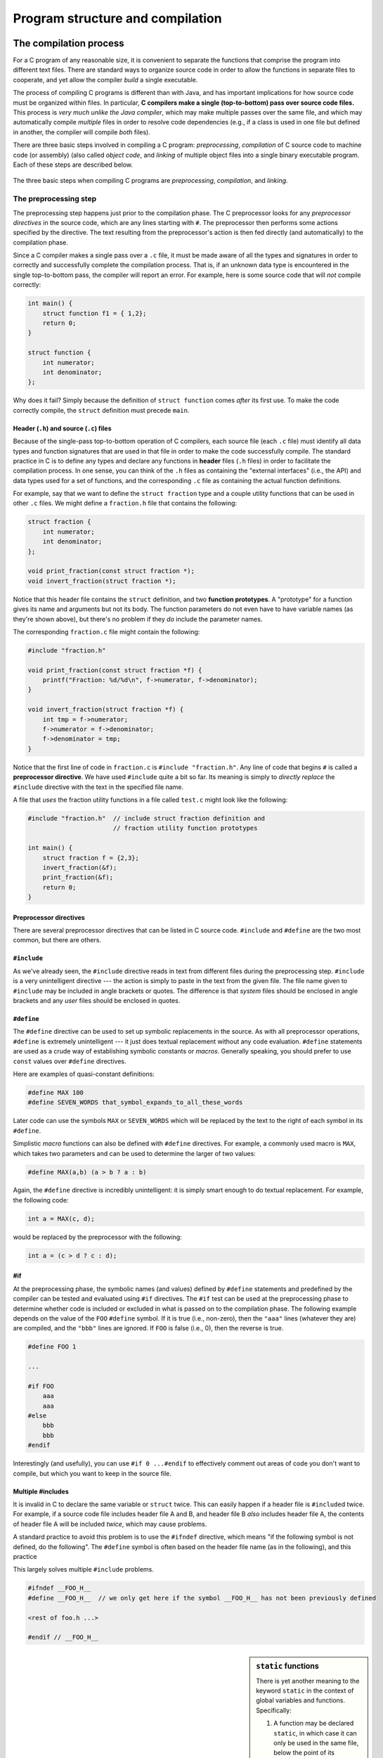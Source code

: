 .. _compilation-and-program-structure:

Program structure and compilation 
*********************************

The compilation process
=======================

For a C program of any reasonable size, it is convenient to separate the functions that comprise the program into different text files. There are standard ways to organize source code in order to allow the functions in separate files to cooperate, and yet allow the compiler *build* a single executable.  

The process of compiling C programs is different than with Java, and has important implications for how source code must be organized within files.  In particular, **C compilers make a single (top-to-bottom) pass over source code files.**   This process is *very much unlike the Java compiler*, which may make multiple passes over the same file, and which may automatically compile *multiple* files in order to resolve code dependencies (e.g., if a class is used in one file but defined in another, the compiler will compile *both* files).

.. _compilation-phases:

There are three basic steps involved in compiling a C program: *preprocessing*, *compilation* of C source code to machine code (or assembly) (also called *object code*, and *linking* of multiple object files into a single binary executable program.  Each of these steps are described below.


.. figure:: figures/compilesteps.*
   :align: center

   The three basic steps when compiling C programs are *preprocessing*, *compilation*, and *linking*.  

.. _preprocessing:

The preprocessing step
----------------------

The preprocessing step happens just prior to the compilation phase.  The C preprocessor looks for any *preprocessor directives* in the source code, which are any lines starting with ``#``.  The preprocessor then performs some actions specified by the directive.  The text resulting from the preprocessor's action is then fed directly (and automatically) to the compilation phase.

Since a C compiler makes a single pass over a ``.c`` file, it must be made aware of all the types and signatures in order to correctly and successfully complete the compilation process.  That is, if an unknown data type is encountered in the single top-to-bottom pass, the compiler will report an error.  For example, here is some source code that will *not* compile correctly:

.. code-block:: c

    int main() {
        struct function f1 = { 1,2};
        return 0;
    }

    struct function {
        int numerator;
        int denominator;
    };

Why does it fail?  Simply because the definition of ``struct function`` comes *after* its first use.  To make the code correctly compile, the ``struct`` definition must precede ``main``.  

Header (``.h``) and source (``.c``) files
^^^^^^^^^^^^^^^^^^^^^^^^^^^^^^^^^^^^^^^^^

Because of the single-pass top-to-bottom operation of C compilers, each source file (each ``.c`` file) must identify all data types and function signatures that are used in that file in order to make the code successfully compile.  The standard practice in C is to define any types and declare any functions in **header** files (``.h`` files) in order to facilitate the compilation process.  In one sense, you can think of the ``.h`` files as containing the "external interfaces" (i.e., the API) and data types used for a set of functions, and the corresponding ``.c`` file as containing the actual function definitions.

For example, say that we want to define the ``struct fraction`` type and a couple utility functions that can be used in other ``.c`` files.  We might define a ``fraction.h`` file that contains the following:

.. code-block:: c

    struct fraction {
        int numerator;
        int denominator;
    };

    void print_fraction(const struct fraction *);
    void invert_fraction(struct fraction *);

Notice that this header file contains the ``struct`` definition, and two **function prototypes**.  A "prototype" for a function gives its name and arguments but not its body.  The function parameters do not even have to have variable names (as they're shown above), but there's no problem if they *do* include the parameter names.

The corresponding ``fraction.c`` file might contain the following:

.. code-block:: c

    #include "fraction.h"

    void print_fraction(const struct fraction *f) {
        printf("Fraction: %d/%d\n", f->numerator, f->denominator);
    }

    void invert_fraction(struct fraction *f) {
        int tmp = f->numerator;
        f->numerator = f->denominator;
        f->denominator = tmp;
    }

Notice that the first line of code in ``fraction.c`` is ``#include "fraction.h"``.  Any line of code that begins ``#`` is called a **preprocessor directive**.  We have used ``#include`` quite a bit so far.  Its meaning is simply to *directly replace* the ``#include`` directive with the text in the specified file name.

A file that *uses* the fraction utility functions in a file called ``test.c`` might look like the following:

.. code-block:: c

    #include "fraction.h"  // include struct fraction definition and
                           // fraction utility function prototypes

    int main() {
        struct fraction f = {2,3};
        invert_fraction(&f);
        print_fraction(&f);
        return 0;
    }


Preprocessor directives
^^^^^^^^^^^^^^^^^^^^^^^

There are several preprocessor directives that can be listed in C source code.  ``#include`` and ``#define`` are the two most common, but there are others.


``#include``
^^^^^^^^^^^^

As we've already seen, the ``#include`` directive reads in text from different files during the preprocessing step.  ``#include`` is a very unintelligent directive --- the action is simply to paste in the text from the given file.  The file name given to ``#include`` may be included in angle brackets or quotes.  The difference is that *system* files should be enclosed in angle brackets and any *user* files should be enclosed in quotes.

..

``#define``
^^^^^^^^^^^

The ``#define`` directive can be used to set up symbolic replacements in the source. As with all preprocessor operations, ``#define`` is extremely unintelligent --- it just does textual replacement without any code evaluation.  ``#define`` statements are used as a crude way of establishing symbolic constants or *macros*.  Generally speaking, you should prefer to use ``const`` values over ``#define`` directives.  

Here are examples of quasi-constant definitions:

.. code-block:: c

    #define MAX 100
    #define SEVEN_WORDS that_symbol_expands_to_all_these_words

Later code can use the symbols ``MAX`` or ``SEVEN_WORDS`` which will be replaced by the text to the right of each symbol in its ``#define``.

Simplistic *macro* functions can also be defined with ``#define`` directives.  For example, a commonly used macro is ``MAX``, which takes two parameters and can be used to determine the larger of two values:

.. code-block:: c

    #define MAX(a,b) (a > b ? a : b)

Again, the ``#define`` directive is incredibly unintelligent: it is simply smart enough to do textual replacement.  For example, the following code:

.. code-block:: c

    int a = MAX(c, d);

would be replaced by the preprocessor with the following:

.. code-block:: c

    int a = (c > d ? c : d);

#if
^^^

At the preprocessing phase, the symbolic names (and values) defined by ``#define`` statements and predefined by the compiler can be tested and evaluated using ``#if`` directives.  The ``#if`` test can be used at the preprocessing phase to determine whether code is included or excluded in what is passed on to the compilation phase. The following example depends on the value of the ``FOO`` ``#define`` symbol.  If it is true (i.e., non-zero), then the ``"aaa"`` lines (whatever they are) are compiled, and the ``"bbb"`` lines are ignored.  If ``FOO`` is false (i.e., 0), then the reverse is true.

.. code-block:: c

    #define FOO 1

    ...

    #if FOO 
        aaa
        aaa 
    #else
        bbb
        bbb 
    #endif

Interestingly (and usefully), you can use ``#if 0 ...#endif`` to effectively comment out areas of code you don't want to compile, but which you want to keep in the source file.

Multiple #includes
^^^^^^^^^^^^^^^^^^

It is invalid in C to declare the same variable or ``struct`` twice.  This can easily happen if a header file is ``#include``\d twice.  For example, if a source code file includes header file A and B, and header file B *also* includes header file A, the contents of header file A will be included *twice*, which may cause problems.

A standard practice to avoid this problem is to use the ``#ifndef`` directive, which means "if the following symbol is not defined, do the following".  The ``#define`` symbol is often  based on the header file name (as in the following), and this practice 

This largely solves multiple ``#include`` problems.

.. code-block:: c

    #ifndef __FOO_H__
    #define __FOO_H__  // we only get here if the symbol __FOO_H__ has not been previously defined

    <rest of foo.h ...>

    #endif // __FOO_H__


.. sidebar:: ``static`` functions

    There is yet another meaning to the keyword ``static`` in the context of global variables and functions.  Specifically:

    1.  A function may be declared ``static``, in which case it can only be used in the same file, below the point of its declaration.   The meaning of ``static`` in this case is essentially that the function is "private" to the file.  That is, it can only be used by other functions within the same file, but not from within another ``.c`` file.

    2.  The ``static`` keyword can also be used with global variables in a ``.c`` file (i.e., variables defined outside any function).  The meaning in this case is the same with ``static`` functions:  the variable is "private" to the ``.c`` file and cannot be accessed or used from other ``.c`` files.

    For example, here are definitions of a static (private) variable and static (private) function within a ``.c`` source file::

        // this variable is not "visible" to any functions in some other .c file
        static int private_counter = 0;

        // this function is not "visible" to any functions in some other .c file
        static void add_to_counter(int increment) {
            // ok to use the private/static variable from this function,
            // since it is in the same file
            private_counter += increment;
        }
    

Invoking the preprocessor
^^^^^^^^^^^^^^^^^^^^^^^^^

Normally, you do not need to do anything special to invoke the preprocessing phase when compiling a program.  It is, however, possible to *only* invoke the preprocessing phase (i.e., no compilation or anything else), and also to define new preprocessor symbols on the command line.  

To invoke just the preprocessor in :command:`clang`, you can use the command :command:`clang -E sourcefile.c`.  :command:`clang` has another command line option to just run the preprocessor and check code syntax: :command:`clang -fsyntax-only sourcefile.c`.

To define new preprocessor symbols (i.e., just like ``#define``), the -D option can be used with :command:`clang`, as in :command:`clang -DSYMBOL`, or :command:`clang -DSYMBOL=VALUE`.


The compilation step
--------------------

The compilation step takes as input the result from the preprocessing stage.  Thus, any ``#`` directives have been processed and are removed in the source code seen by the compiler.

The compilation stage can produce either assembly code or an *object file* as output.  Typically, the object code is all that is desired; it contains the binary machine code that is generated from compiling the C source.  There are a few different relevant compiler options at this stage:

:command:`clang -S sourcefile.c`
    Produces assembly code in sourcefile.s

:command:`clang -c sourcefile.c`
    Produce object file (binary machine code) in sourcefile.  This is the more common option to employ for the compilation stage.  When all source files have been compiled to object code (``.o`` files), all the ``.o`` files can be *linked* to produce a binary executable program.

Some additional compiler options that are useful at this stage:

======= ===============================================================================
option  meaning
======= ===============================================================================
-g      include information to facilitate debugging using a program like :command:`gdb`.
-Wall   Warn about any potentially problematic constructs in the code.
======= ===============================================================================

The linking phase
-----------------

The linking stage takes 1 or more object files and produces a binary executable program (i.e., a program that can be directly executed on the processor).  It requires two things: that the implementations for any functions referenced in any part of the code have been defined, and that there is exactly one ``main`` function defined.  

Options for linking
^^^^^^^^^^^^^^^^^^^

In the simplest case, there is only one source file to preprocess, compile, and link.  In that case, the same command line we've used with :command:`clang` so far does the trick::

    clang -g -Wall inputfile.c -o myprogram

or, if you've already compiled inputfile.c to inputfile.o, just::

    clang -g -Wall inputfile.o -o myprogram

In a more "interesting" case, there is more than one file to compile and link together.  For each source file, you must compile it to object code.  Following that, you can link all the object files together to produce the executable::

    clang -g -Wall file1.c -c
    clang -g -Wall file2.c -c
    clang -g -Wall file3.c -c
    clang -g file1.o file2.o file3.o -o myprogram

If you use functions from the standard C library, you don't need to do anything special to link in the code that implements the functions in that library.  If, however, your program uses a function from an *external* library like the ``math`` library (see :command:`man 3 math`; it contains functions such as ``log2``, ``sqrt``, ``fmod``, ``ceil``, and ``floor``), the library to be linked with must be specified on the command line.  The basic command is::

    clang -g -Wall inputfile.o -o outputfile -lmath

The ``-l`` option indicates that some external library must be linked to the program, in this case the ``math`` library.  

.. _the-main-function:

The main function
^^^^^^^^^^^^^^^^^

The execution of a C program begins with function named ``main``. All of the files and libraries for the C program are compiled together to build a single program file. That file must contain exactly one ``main`` function which the operating system uses as the starting point for the program.  ``main`` returns an int which, by convention, is 0 if the program completed successfully and non-zero if the program exited due to some error condition. This is just a convention which makes sense in shell oriented environments such as UNIX.

Command-line arguments to a program
^^^^^^^^^^^^^^^^^^^^^^^^^^^^^^^^^^^

For many C programs, it is useful to be able to pass various command-line arguments to the program through the shell.  For example, if we had a program named ``myprogram`` and we wanted to give it the names of several text files for it to process, we might use the following command line::

    $ ./myprogram file1.txt file2.txt file3.txt

Each of the file names (file1-3.txt) is a command-line parameter to the program, and can be collected through two parameters to ``main`` which are classically called ``argc`` and ``argv`` and are declared as follows:

.. code-block:: c
    
    int main(int argc, char *argv[]) {
        // ...
    }

The meaning of these parameters is:

``argc``
    The number of command-line arguments given to the program, *including* the program name
``argv``
    An array of C strings which refer to each of the command-line parameters.  Note that ``argv[0]`` is *always* the name of the program itself.  For example, in the above command line, ``argv[0]`` would be ``"./myprogram"``.

A simple program that traverses the array of command-line arguments and prints each one out could be written as follows:


.. code-block:: c
    
    int main(int argc, char *argv[]) {
        for (int i = 0; i < argc; i++) {
            printf("argument %d is %s\n", i, argv[i]);
        }
        return 0;
    }

There is a C library function called ``getopt`` that enables parsing of options in more flexible ways.  See :command:`man 3 getopt` for more information.


Invariant testing and ``assert``
================================

Array out of bounds references are an extremely common form of C run-time error. You can use the ``assert()`` function to sprinkle your code with your own bounds checks. A few seconds putting in ``assert`` statements can save you hours of debugging.

Getting out all the bugs is the hardest and scariest part of writing a large piece of software.  Adding ``assert`` statements are one of the easiest and most effective helpers for that difficult phase.

.. code-block:: c

    #include <assert.h>
    #define MAX_INTS 100

    void somefunction() {
        // ...

        int ints[MAX_INTS];
        i = foo(<something complicated>);
        // i should be in bounds,
        // but is it really?
        assert(i>=0);           // safety assertions
        assert(i<MAX_INTS);
        ints[i] = 0;

        // ...

Depending on the options specified at compile time, the ``assert()`` expressions will be left in the code for testing, or may be ignored. For that reason, it is important to only put expressions in ``assert()`` tests which do not need to be evaluated for the proper functioning of the program.

.. code-block:: c

    int errCode = foo();      // yes --- ok
    assert(errCode == 0);
    if (assertfoo() == 0) ... // NO, foo() will not be called if
                              // the compiler removes the assert()
